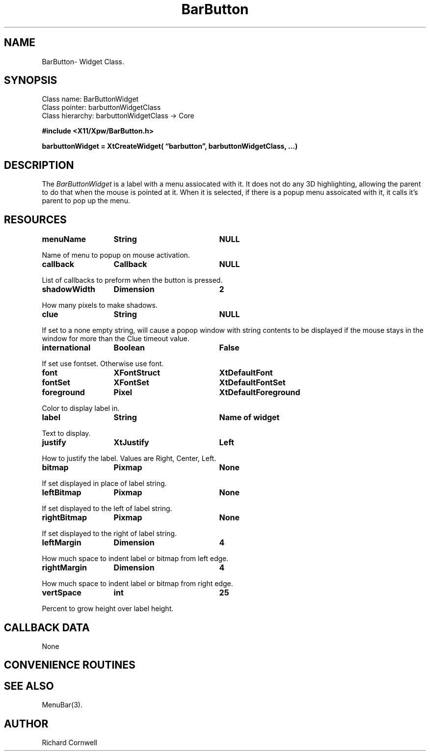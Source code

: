 .\" $Id$
.\"
.\"
.\" Copyright 1997 Richard P. Cornwell All Rights Reserved,
.\"
.\" The software is provided "as is", without warranty of any kind, express
.\" or implied, including but not limited to the warranties of
.\" merchantability, fitness for a particular purpose and non-infringement.
.\" In no event shall Richard Cornwell be liable for any claim, damages
.\" or other liability, whether in an action of contract, tort or otherwise,
.\" arising from, out of or in connection with the software or the use or other
.\" dealings in the software.
.\"
.\" Permission to use, copy, and distribute this software and its
.\" documentation for non commercial use is hereby granted,
.\" provided that the above copyright notice appear in all copies and that
.\" both that copyright notice and this permission notice appear in
.\" supporting documentation.
.\"
.\" The sale, resale, or use of this library for profit without the
.\" express written consent of the author Richard Cornwell is forbidden.
.\" Please see attached License file for information about using this
.\" library in commercial applications, or for commercial software distribution.
.\"
.TH BarButton 3Xpw "2 October 97"
.UC 4
.SH NAME
BarButton\- Widget Class.
.SH SYNOPSIS
.TA 2.0i 
.ta 2.0i
.LP
Class name:     BarButtonWidget
.br
Class pointer:  barbuttonWidgetClass
.br
Class hierarchy:        barbuttonWidgetClass \(-> Core
.P
.nf
.B #include <X11/Xpw/BarButton.h>
.LP
.B barbuttonWidget = XtCreateWidget( \(lqbarbutton\(rq, barbuttonWidgetClass, ...)
.LP
.fi
.SH DESCRIPTION
.LP
The \fIBarButtonWidget\fR
is a label with a menu assiocated with it. It does not do any 3D highlighting,
allowing the parent to do that when the mouse is pointed at it. When it is 
selected, if there is a popup menu assoicated with it, it calls it's parent to
pop up the menu.
.SH RESOURCES
.P
.TA 2.0i 3.5i 4.0i
.ta 2.0i 3.5i 4.0i 
.BI menuName	String	NULL
.P
Name of menu to popup on mouse activation.
.P
.BI callback	Callback	NULL
.P
List of callbacks to preform when the button is pressed. 
.P
.BI shadowWidth	Dimension	2
.P
How many pixels to make shadows.
.P
.BI clue	String	NULL
.P
If set to a none empty string, will cause a popop window with string contents
to be displayed if the mouse stays in the window for more than the
Clue timeout value.
.P
.BI international	Boolean	False
.P
If set use fontset. Otherwise use font.
.P
.BI font	XFontStruct	XtDefaultFont
.P
.BI fontSet	XFontSet	XtDefaultFontSet
.P
.BI foreground	Pixel	XtDefaultForeground
.P
Color to display label in.
.P
.BI label	String	Name\ of\ widget
.P
Text to display.
.P
.BI justify	XtJustify	Left
.P
How to justify the label. Values are Right, Center, Left.
.P
.BI bitmap	Pixmap	None
.P
If set displayed in place of label string.
.P
.BI leftBitmap	Pixmap	None
.P
If set displayed to the left of label string.
.P
.BI rightBitmap	Pixmap	None
.P
If set displayed to the right of label string.
.P
.BI leftMargin	Dimension	4
.P
How much space to indent label or bitmap from left edge.
.P
.BI rightMargin	Dimension	4
.P
How much space to indent label or bitmap from right edge.
.P
.BI vertSpace	int	25
.P
Percent to grow height over label height.
.SH "CALLBACK DATA"
.P
None
.P
.SH "CONVENIENCE ROUTINES"
.P
.SH "SEE ALSO"
MenuBar(3).
.SH AUTHOR
Richard Cornwell
